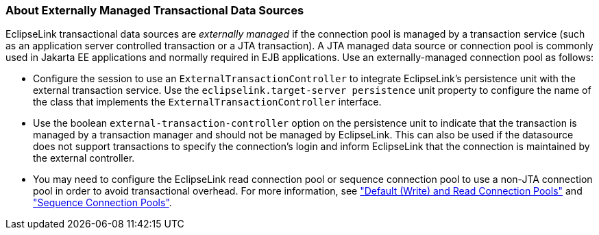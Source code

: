 ///////////////////////////////////////////////////////////////////////////////

    Copyright (c) 2022 Oracle and/or its affiliates. All rights reserved.

    This program and the accompanying materials are made available under the
    terms of the Eclipse Public License v. 2.0, which is available at
    http://www.eclipse.org/legal/epl-2.0.

    This Source Code may also be made available under the following Secondary
    Licenses when the conditions for such availability set forth in the
    Eclipse Public License v. 2.0 are satisfied: GNU General Public License,
    version 2 with the GNU Classpath Exception, which is available at
    https://www.gnu.org/software/classpath/license.html.

    SPDX-License-Identifier: EPL-2.0 OR GPL-2.0 WITH Classpath-exception-2.0

///////////////////////////////////////////////////////////////////////////////
[[DATA_ACCESS001]]
=== About Externally Managed Transactional Data Sources

EclipseLink transactional data sources are _externally managed_ if the
connection pool is managed by a transaction service (such as an
application server controlled transaction or a JTA transaction). A JTA
managed data source or connection pool is commonly used in Jakarta EE
applications and normally required in EJB applications. Use an
externally-managed connection pool as follows:

* Configure the session to use an `ExternalTransactionController` to
integrate EclipseLink's persistence unit with the external transaction
service. Use the `eclipselink.target-server persistence` unit property
to configure the name of the class that implements the
`ExternalTransactionController` interface.
* Use the boolean `external-transaction-controller` option on the
persistence unit to indicate that the transaction is managed by a
transaction manager and should not be managed by EclipseLink. This can
also be used if the datasource does not support transactions to specify
the connection's login and inform EclipseLink that the connection is
maintained by the external controller.
* You may need to configure the EclipseLink read connection pool or
sequence connection pool to use a non-JTA connection pool in order to
avoid transactional overhead. For more information, see
xref:data_access006.adoc#CHDJGAJE["Default (Write) and Read Connection
Pools"] and xref:data_access006.adoc#CHDEFJHH["Sequence Connection
Pools"].
